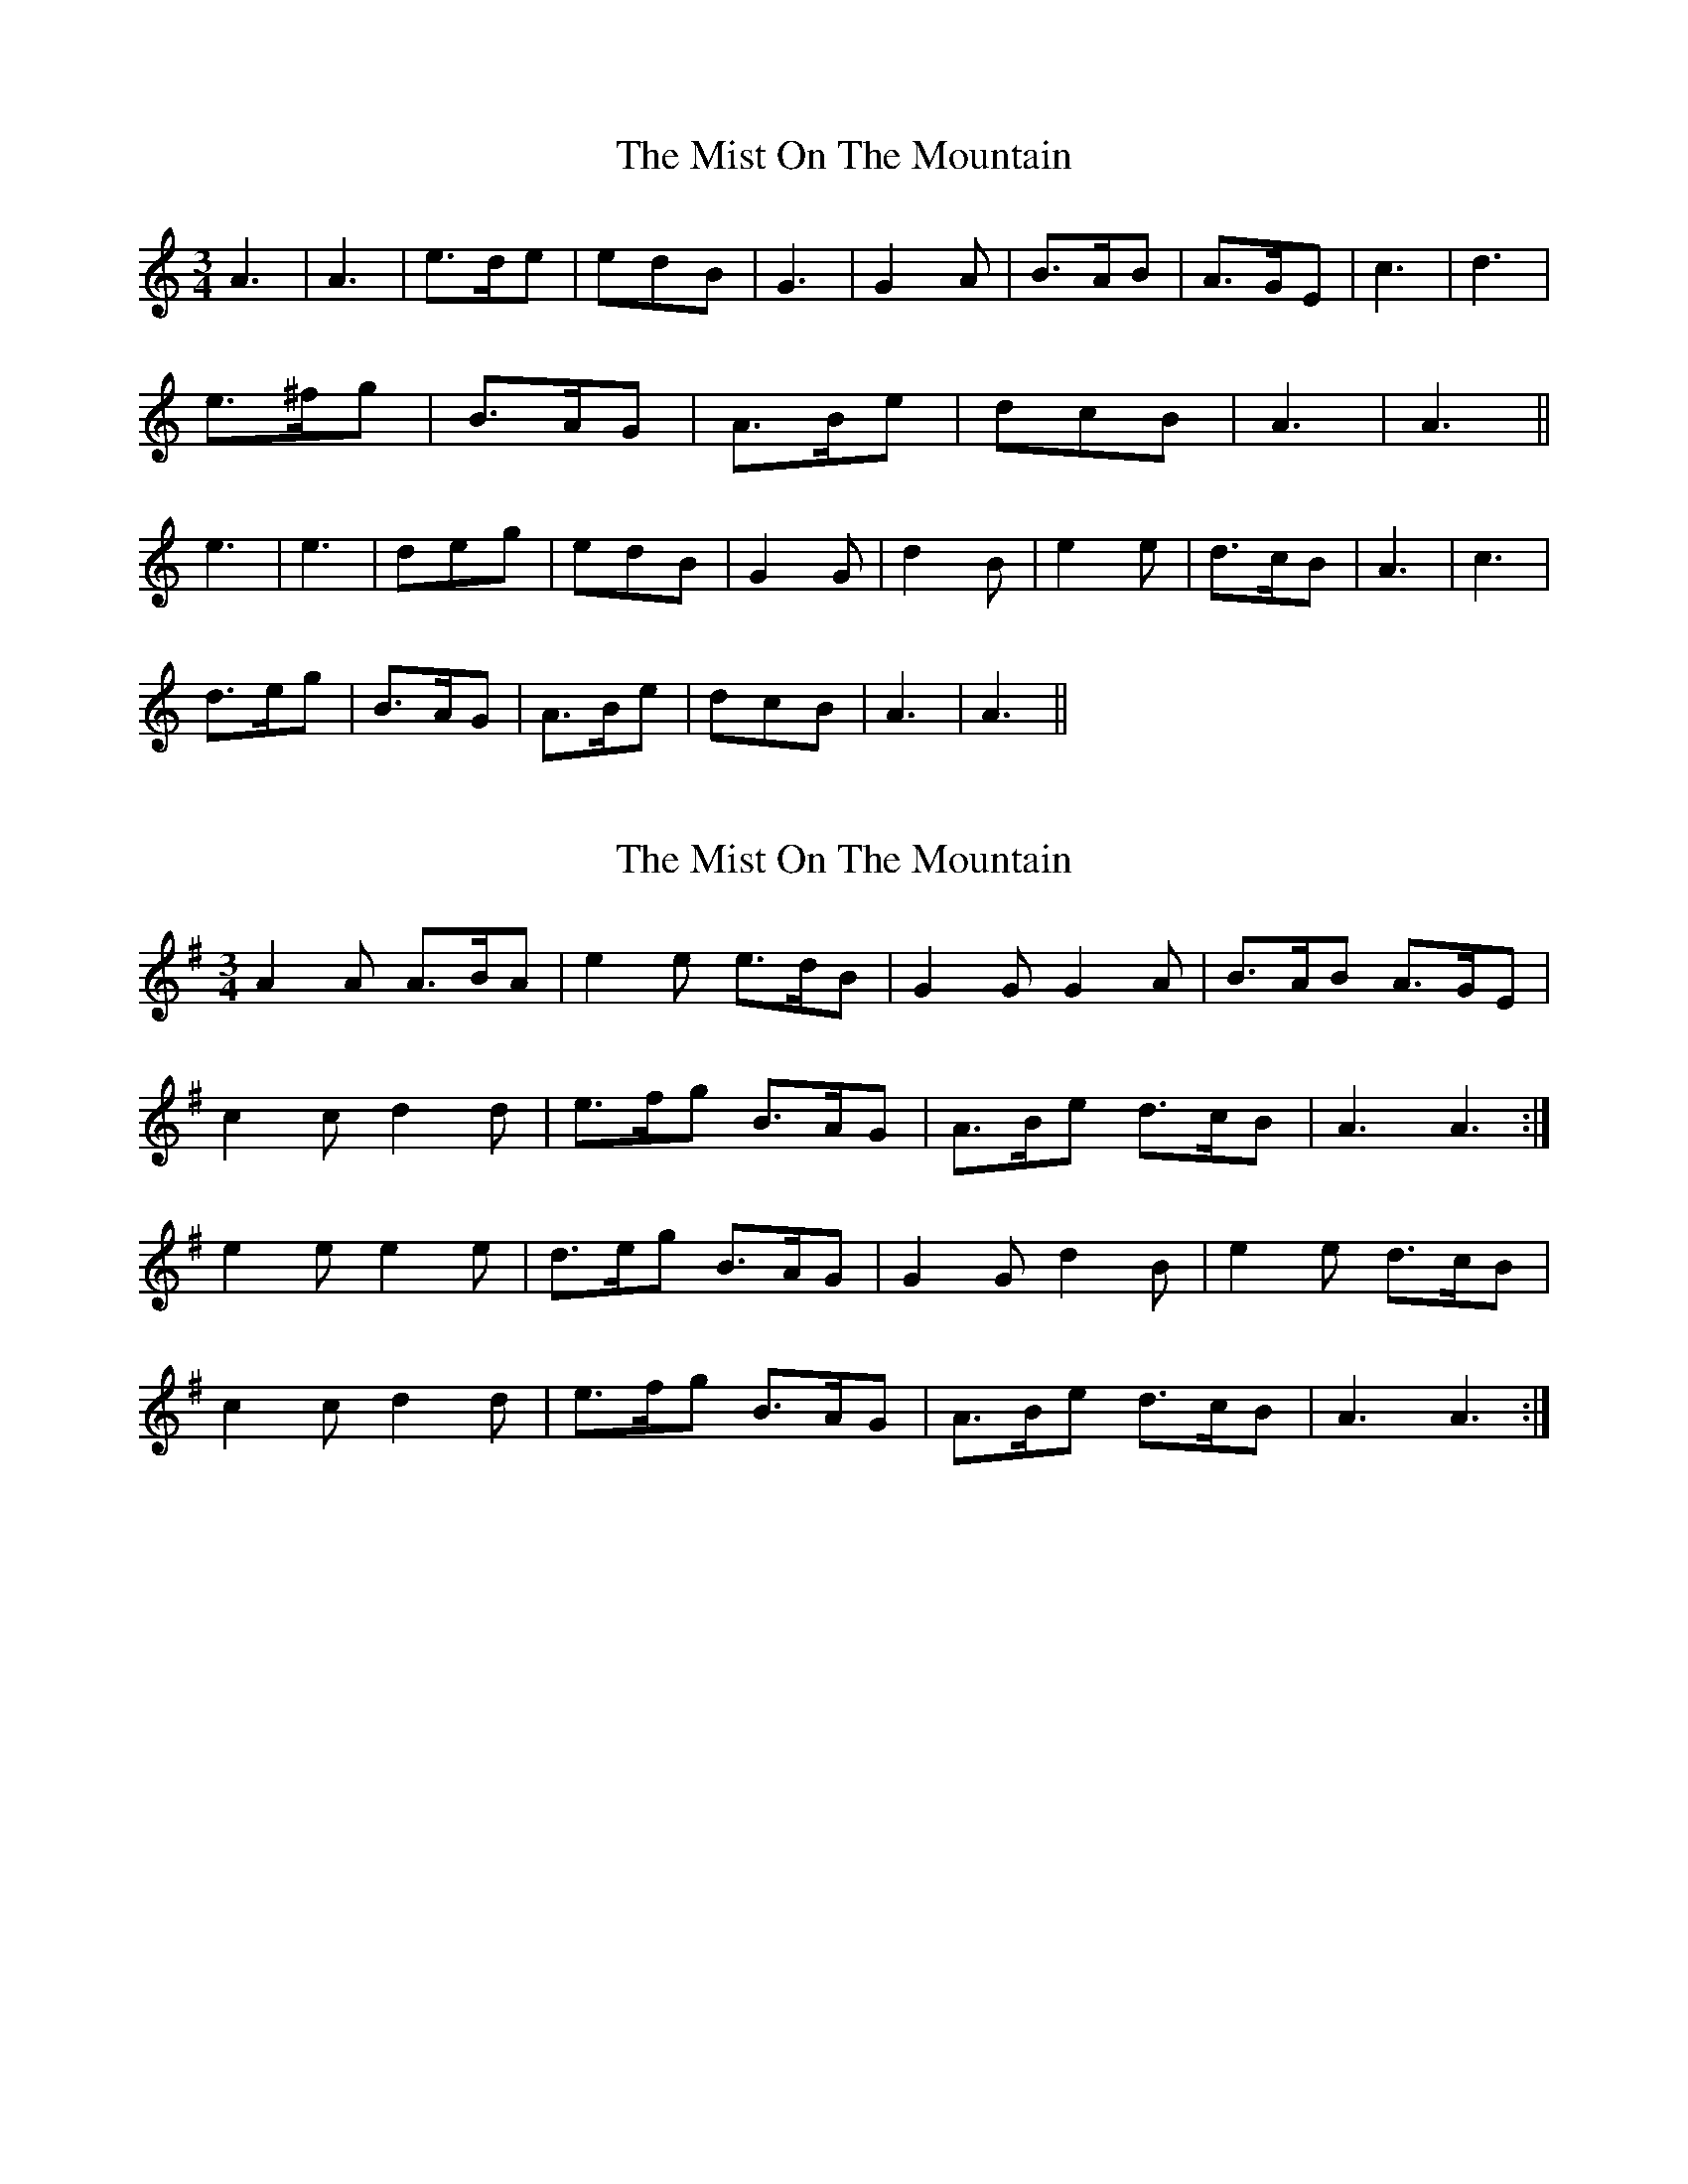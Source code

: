 X: 1
T: Mist On The Mountain, The
Z: CreadurMawnOrganig
S: https://thesession.org/tunes/470#setting470
R: waltz
M: 3/4
L: 1/8
K: Amin
A3|A3|e>de|edB| G3|G2A|B>AB|A>GE |c3|d3|
e>^fg|B>AG|A>Be|dcB|A3|A3||
e3|e3| deg|edB| G2G|d2B|e2e|d>cB|A3| c3|
d>eg|B>AG|A>Be|dcB|A3|A3||
X: 2
T: Mist On The Mountain, The
Z: slainte
S: https://thesession.org/tunes/470#setting13355
R: waltz
M: 3/4
L: 1/8
K: Ador
A2A A>BA|e2e e>dB|G2G G2A|B>AB A>GE|c2c d2d|e>fg B>AG|A>Be d>cB|A3 A3:|e2e e2e|d>eg B>AG|G2G d2B|e2e d>cB|c2c d2d|e>fg B>AG|A>Be d>cB|A3 A3:|
X: 3
T: Mist On The Mountain, The
Z: George Seto
S: https://thesession.org/tunes/470#setting4141
R: waltz
M: 3/4
L: 1/8
K: Amin
A3 A3|e2 e e>dB|G3 G3|B>AB A>GA|
c3 d3|e>fg B>AG|A>Be d>cB|A3 A3:|
e3 e3|d>eg e>dB|G2 G d2 B|e2 e d>cB|
A3 c3|e>fg B>AG|A>Be d>cB|A3 A3:|
X: 4
T: Mist On The Mountain, The
Z: George Seto
S: https://thesession.org/tunes/470#setting16907
R: waltz
M: 3/4
L: 1/8
K: Amin
A3 A3|e2 e e>dB|G3 G3|B>AB A>GA|c3 d3|e>fg B>AG|A>Be d>cB|A3 A3:|e3 e3|d>eg e>dB|G2 G d2 B|e2 e d>cB|A3 c3|e>fg B>AG|A>Be d>cB|A3 A3:|
X: 5
T: Mist On The Mountain, The
Z: Washoo
S: https://thesession.org/tunes/470#setting16908
R: waltz
M: 3/4
L: 1/8
K: Amin
E |:A3 | A A/B/c/d/ |e A>B |A G E/F/ |G3|G>AB| BA>B| AGE |
c>Bc|d>cd|e>fg|BAG|A<e^c |d>=cB|A>GA|A2z:||e
|:e2e |e2e |d>eg |e>d B/A/ |G2G|d2d|e2e| dcB|
c>Bc|d>cd|e>fg|BAG|A<e^c |d>=cB|A>GA|A2z:||
X: 6
T: Mist On The Mountain, The
Z: David50
S: https://thesession.org/tunes/470#setting13356
R: waltz
M: 3/4
L: 1/8
K: Amin
A3 A3|e>AB A>GE|G3 G3|B>AB A>GE|
X: 7
T: Mist On The Mountain, The
Z: dogbox
S: https://thesession.org/tunes/470#setting13357
R: waltz
M: 3/4
L: 1/8
K: Bmin
B3 B3 | f2f f>ec | A3 A3| c>Bc B>AB| d3 e3| f>ga c>BA| B>cf e>dc| B3 B3||f3 f3| e>fa f>ec| A2A e2c| f2f e>dc| B3 d3| e>fa c>BA| B>cf e>dc|B3 B3||
X: 8
T: Mist On The Mountain, The
Z: gfisch
S: https://thesession.org/tunes/470#setting28312
R: waltz
M: 3/4
L: 1/8
K: Amin
"Am"A6|A6|"C"e3 e e2|"Em"e2 d2 B2|"G"G6|G6|"Bm"B3 A B2|"Am"A3 G A2|
"Am"c6|"G"d6|"C"e3 ^f g2|"Em"B3 A G2|"Am"A3 B e2|"G"d2 c2 B2|"Am"A6|A6||
"Am"e6|e6|"G"d3 e g2|"Am"e3 d B2|"G"G4 G2|"Bm"d4 B2|"Am"e4 e2|"Bm"d3 c B2|
"Am"A6|c6|"G"d3 e g2|"Em"B3 A G2|"Am"A3 B e2|"G"d2 c2 B2|"Am"A6|A6|]
